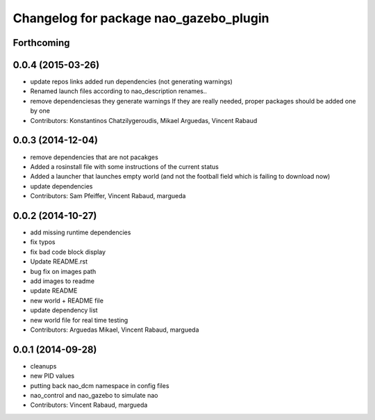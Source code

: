 ^^^^^^^^^^^^^^^^^^^^^^^^^^^^^^^^^^^^^^^
Changelog for package nao_gazebo_plugin
^^^^^^^^^^^^^^^^^^^^^^^^^^^^^^^^^^^^^^^

Forthcoming
-----------

0.0.4 (2015-03-26)
------------------
* update repos links
  added run dependencies (not generating warnings)
* Renamed launch files according to nao_description renames..
* remove dependenciesas they generate warnings
  If they are really needed, proper packages should be added one by one
* Contributors: Konstantinos Chatzilygeroudis, Mikael Arguedas, Vincent Rabaud

0.0.3 (2014-12-04)
------------------
* remove dependencies that are not pacakges
* Added a rosinstall file with some instructions of the current status
* Added a launcher that launches empty world (and not the football field which is failing to download now)
* update dependencies
* Contributors: Sam Pfeiffer, Vincent Rabaud, margueda

0.0.2 (2014-10-27)
------------------
* add missing runtime dependencies
* fix typos
* fix bad code block display
* Update README.rst
* bug fix on images path
* add images to readme
* update README
* new world + README file
* update dependency list
* new world file for real time testing
* Contributors: Arguedas Mikael, Vincent Rabaud, margueda

0.0.1 (2014-09-28)
------------------
* cleanups
* new PID values
* putting back nao_dcm namespace in config files
* nao_control and nao_gazebo to simulate nao
* Contributors: Vincent Rabaud, margueda
